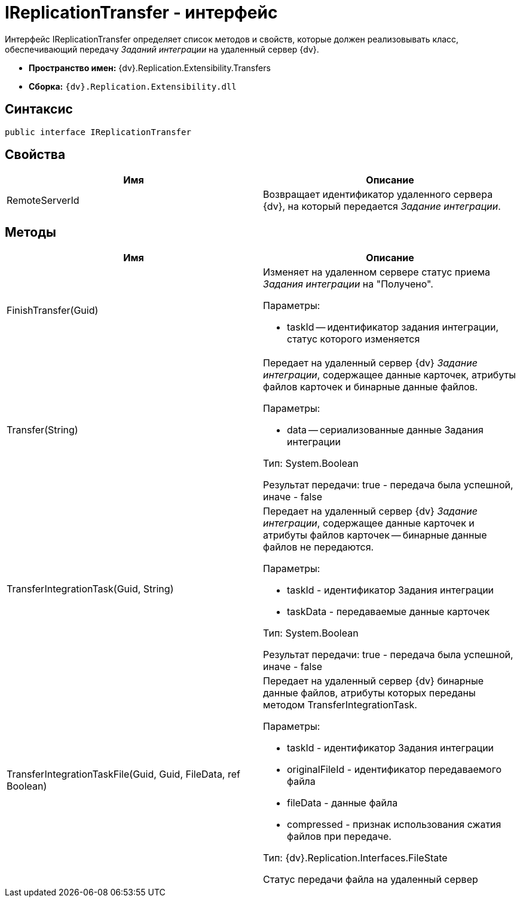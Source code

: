 = IReplicationTransfer - интерфейс

Интерфейс [.keyword .apiname]#IReplicationTransfer# определяет список методов и свойств, которые должен реализовывать класс, обеспечивающий передачу _Заданий интеграции_ на удаленный сервер {dv}.

* *Пространство имен:* {dv}.Replication.Extensibility.Transfers
* *Сборка:* `{dv}.Replication.Extensibility.dll`

== Синтаксис

[source,pre,codeblock,language-csharp]
----
public interface IReplicationTransfer
----

== Свойства

[cols=",",options="header"]
|===
|Имя |Описание
|RemoteServerId |Возвращает идентификатор удаленного сервера {dv}, на который передается _Задание интеграции_.
|===

== Методы

[cols=",",options="header"]
|===
|Имя |Описание
|FinishTransfer(Guid) a|
Изменяет на удаленном сервере статус приема _Задания интеграции_ на "Получено".

Параметры:

* taskId -- идентификатор задания интеграции, статус которого изменяется

|Transfer(String) a|
Передает на удаленный сервер {dv} _Задание интеграции_, содержащее данные карточек, атрибуты файлов карточек и бинарные данные файлов.

Параметры:

* data -- сериализованные данные Задания интеграции

Тип: System.Boolean

Результат передачи: true - передача была успешной, иначе - false

|TransferIntegrationTask(Guid, String) a|
Передает на удаленный сервер {dv} _Задание интеграции_, содержащее данные карточек и атрибуты файлов карточек -- бинарные данные файлов не передаются.

Параметры:

* taskId - идентификатор Задания интеграции
* taskData - передаваемые данные карточек

Тип: System.Boolean

Результат передачи: true - передача была успешной, иначе - false

|TransferIntegrationTaskFile(Guid, Guid, FileData, ref Boolean) a|
Передает на удаленный сервер {dv} бинарные данные файлов, атрибуты которых переданы методом TransferIntegrationTask.

Параметры:

* taskId - идентификатор Задания интеграции
* originalFileId - идентификатор передаваемого файла
* fileData - данные файла
* compressed - признак использования сжатия файлов при передаче.

Тип: {dv}.Replication.Interfaces.FileState

Статус передачи файла на удаленный сервер

|===

